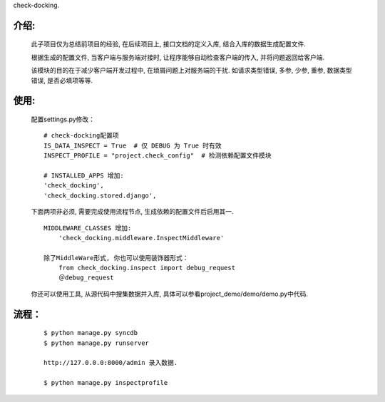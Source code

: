 check-docking.

介绍:
-----

    此子项目仅为总结前项目的经验, 在后续项目上, 接口文档的定义入库, 结合入库的数据生成配置文件.

    根据生成的配置文件, 当客户端与服务端对接时, 让程序能够自动检查客户端的传入, 并将问题返回给客户端.

    该模块的目的在于减少客户端开发过程中, 在琐屑问题上对服务端的干扰. 如请求类型错误, 多参, 少参, 重参, 数据类型错误, 是否必填项等等.


使用:
-----

    配置settings.py修改：
    ::

        # check-docking配置项
        IS_DATA_INSPECT = True  # 仅 DEBUG 为 True 时有效
        INSPECT_PROFILE = "project.check_config"  # 检测依赖配置文件模块

        # INSTALLED_APPS 增加:
        'check_docking',
        'check_docking.stored.django',

    下面两项非必须, 需要完成使用流程节点, 生成依赖的配置文件后启用其一.
    ::

        MIDDLEWARE_CLASSES 增加:
            'check_docking.middleware.InspectMiddleware'
            
        除了MiddleWare形式, 你也可以使用装饰器形式：
            from check_docking.inspect import debug_request
            ＠debug_request

    你还可以使用工具, 从源代码中搜集数据并入库, 具体可以参看project_demo/demo/demo.py中代码.


流程：
-------
    ::

        $ python manage.py syncdb
        $ python manage.py runserver

        http://127.0.0.0:8000/admin 录入数据.

        $ python manage.py inspectprofile

